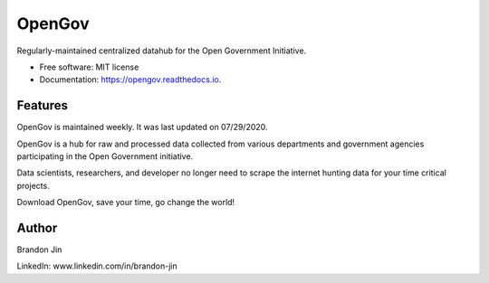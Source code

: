 =======
OpenGov
=======

.. image:: https://img.shields.io/pypi/v/opengov.svg
        :target: https://pypi.python.org/pypi/opengov

.. image:: https://readthedocs.org/projects/opengov/badge/?version=latest
        :target: https://opengov.readthedocs.io/en/latest/?badge=latest
        :alt: Documentation Status


Regularly-maintained centralized datahub for the Open Government Initiative.

* Free software: MIT license
* Documentation: https://opengov.readthedocs.io.


Features
--------

OpenGov is maintained weekly. It was last updated on 07/29/2020.

OpenGov is a hub for raw and processed data collected from various departments and government agencies participating in the Open Government initiative.

Data scientists, researchers, and developer no longer need to scrape the internet hunting data for your time critical projects.

Download OpenGov, save your time, go change the world!

Author
-------
Brandon Jin

LinkedIn: www.linkedin.com/in/brandon-jin
